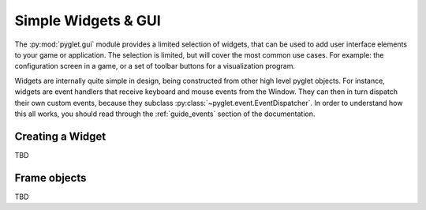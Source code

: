 .. _guide_gui:

Simple Widgets & GUI
====================

The :py:mod:`pyglet.gui` module provides a limited selection of widgets, that can
be used to add user interface elements to your game or application. The selection
is limited, but will cover the most common use cases. For example: the configuration
screen in a game, or a set of toolbar buttons for a visualization program.

Widgets are internally quite simple in design, being constructed from other high
level pyglet objects. For instance, widgets are event handlers that receive keyboard
and mouse events from the Window. They can then in turn dispatch their own custom
events, because they subclass :py:class:`~pyglet.event.EventDispatcher`. In order to
understand how this all works, you should read through the :ref:`guide_events`
section of the documentation.


Creating a Widget
-----------------
TBD


Frame objects
-------------
TBD
